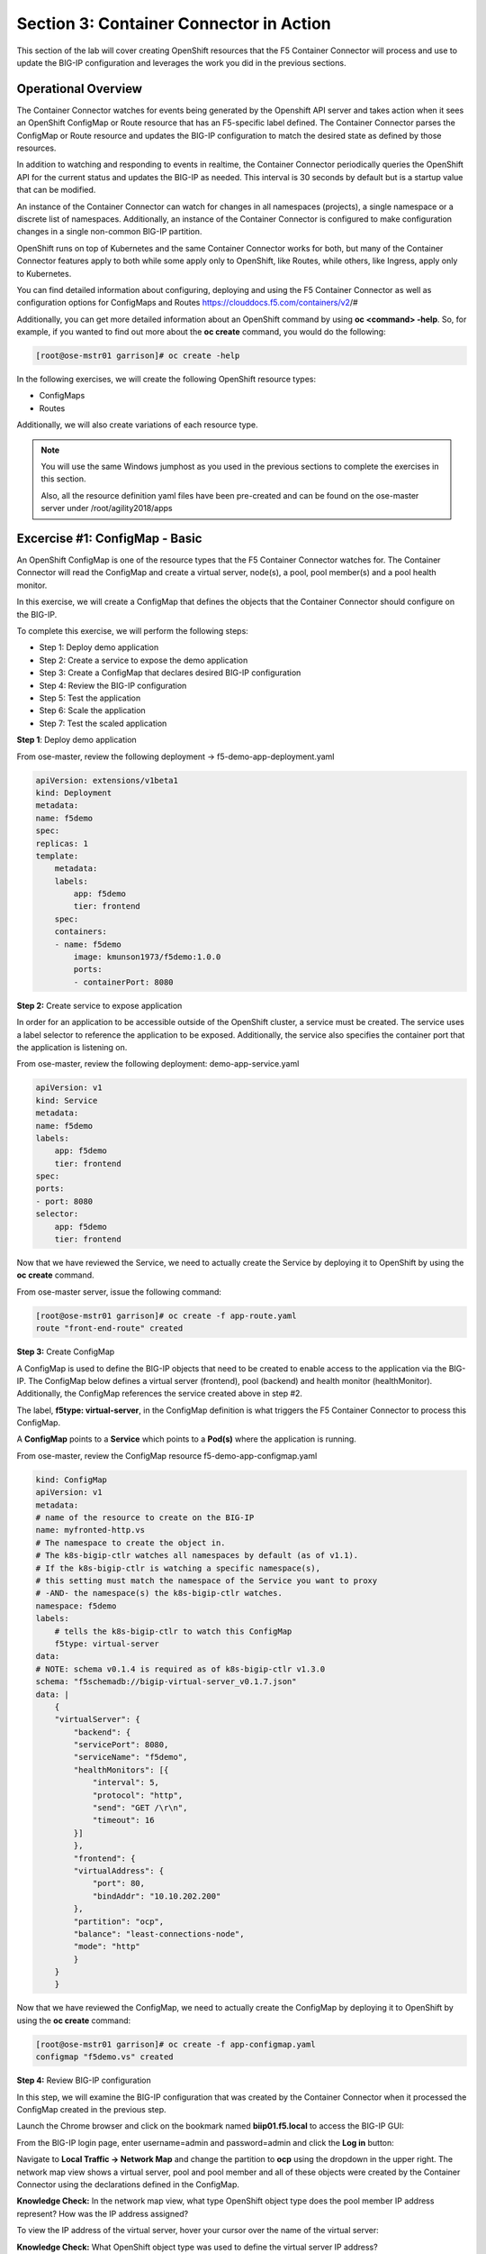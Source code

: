 Section 3: Container Connector in Action
========================================

This section of the lab will cover creating OpenShift resources that the F5 Container Connector will process and use to update the BIG-IP configuration and leverages the work you did in the previous sections.


Operational Overview
---------------------
The Container Connector watches for events being generated by the Openshift API server and takes action when it sees an OpenShift ConfigMap or Route resource that has an F5-specific label defined.  The Container Connector parses the ConfigMap or Route resource
and updates the BIG-IP configuration to match the desired state as defined by those resources.

In addition to watching and responding to events in realtime, the Container Connector periodically queries the OpenShift API for the current status and updates the BIG-IP as needed.  This interval is 30 seconds by default but is a startup value that can be modified.

An instance of the Container Connector can watch for changes in all namespaces (projects), a single namespace or a discrete list of namespaces.  Additionally, an instance of the Container Connector is configured to make configuration changes in a single non-common BIG-IP partition.

OpenShift runs on top of Kubernetes and the same Container Connector works for both, but many of the Container Connector features apply to both while some apply only to OpenShift, like Routes, while others, like Ingress, apply only to Kubernetes.

You can find detailed information about configuring, deploying and using the F5 Container Connector as well as configuration options for ConfigMaps and Routes
https://clouddocs.f5.com/containers/v2/#

Additionally, you can get more detailed information about an OpenShift command by using **oc <command> -help**.  So, for example, if you wanted to find out more about the **oc create** command, you would do the following:


.. code-block:: console

    [root@ose-mstr01 garrison]# oc create -help




In the following exercises, we will create the following OpenShift resource types:

* ConfigMaps
* Routes

Additionally, we will also create variations of each resource type.

.. NOTE::

    You will use the same Windows jumphost as you used in the previous sections to complete the exercises in this section.

    Also, all the resource definition yaml files have been pre-created and can be found on the ose-master server under /root/agility2018/apps



Excercise #1: ConfigMap - Basic
-------------------------------

An OpenShift ConfigMap is one of the resource types that the F5 Container Connector watches for.    The Container Connector will read the ConfigMap
and create a virtual server, node(s), a pool, pool member(s) and a pool health monitor.

In this exercise, we will create a ConfigMap that defines the objects that the Container Connector should configure on the BIG-IP.

To complete this exercise, we will perform the following steps:

* Step 1: Deploy demo application
* Step 2: Create a service to expose the demo application
* Step 3: Create a ConfigMap that declares desired BIG-IP configuration
* Step 4: Review the BIG-IP configuration
* Step 5: Test the application
* Step 6: Scale the application
* Step 7: Test the scaled application


**Step 1**: Deploy demo application

From ose-master, review the following deployment -> f5-demo-app-deployment.yaml

.. code-block:: console

    apiVersion: extensions/v1beta1
    kind: Deployment
    metadata:
    name: f5demo
    spec:
    replicas: 1
    template:
        metadata:
        labels:
            app: f5demo
            tier: frontend
        spec:
        containers:
        - name: f5demo
            image: kmunson1973/f5demo:1.0.0
            ports:
            - containerPort: 8080


**Step 2:** Create service to expose application

In order for an application to be accessible outside of the OpenShift cluster, a service must be created.  The service uses a label selector to reference the application to be exposed.
Additionally, the service also specifies the container port that the application is listening on.

From ose-master, review the following deployment: demo-app-service.yaml

.. code-block:: console

    apiVersion: v1
    kind: Service
    metadata:
    name: f5demo
    labels:
        app: f5demo
        tier: frontend
    spec:
    ports:
    - port: 8080
    selector:
        app: f5demo
        tier: frontend

Now that we have reviewed the Service, we need to actually create the Service by deploying it to OpenShift by using the **oc create** command.

From ose-master server, issue the following command:

.. code-block:: console

    [root@ose-mstr01 garrison]# oc create -f app-route.yaml
    route "front-end-route" created



**Step 3:** Create ConfigMap

A ConfigMap is used to define the BIG-IP objects that need to be created to enable access to the application via the BIG-IP.
The ConfigMap below defines a virtual server (frontend), pool (backend) and health monitor (healthMonitor).  Additionally, the ConfigMap references the service
created above in step #2.

The label, **f5type: virtual-server**, in the ConfigMap definition is what triggers the F5 Container Connector to process this ConfigMap.

A **ConfigMap** points to a **Service** which points to a **Pod(s)** where the application is running.

From ose-master, review the ConfigMap resource f5-demo-app-configmap.yaml

.. code-block:: console

    kind: ConfigMap
    apiVersion: v1
    metadata:
    # name of the resource to create on the BIG-IP
    name: myfronted-http.vs
    # The namespace to create the object in.
    # The k8s-bigip-ctlr watches all namespaces by default (as of v1.1).
    # If the k8s-bigip-ctlr is watching a specific namespace(s),
    # this setting must match the namespace of the Service you want to proxy
    # -AND- the namespace(s) the k8s-bigip-ctlr watches.
    namespace: f5demo
    labels:
        # tells the k8s-bigip-ctlr to watch this ConfigMap
        f5type: virtual-server
    data:
    # NOTE: schema v0.1.4 is required as of k8s-bigip-ctlr v1.3.0
    schema: "f5schemadb://bigip-virtual-server_v0.1.7.json"
    data: |
        {
        "virtualServer": {
            "backend": {
            "servicePort": 8080,
            "serviceName": "f5demo",
            "healthMonitors": [{
                "interval": 5,
                "protocol": "http",
                "send": "GET /\r\n",
                "timeout": 16
            }]
            },
            "frontend": {
            "virtualAddress": {
                "port": 80,
                "bindAddr": "10.10.202.200"
            },
            "partition": "ocp",
            "balance": "least-connections-node",
            "mode": "http"
            }
        }
        }



Now that we have reviewed the ConfigMap, we need to actually create the ConfigMap by deploying it to OpenShift by using the **oc create** command:

.. code-block:: console

    [root@ose-mstr01 garrison]# oc create -f app-configmap.yaml
    configmap "f5demo.vs" created



**Step 4:** Review BIG-IP configuration

In this step, we will examine the BIG-IP configuration that was created by the Container Connector when it processed the ConfigMap created in the previous step.

Launch the Chrome browser and click on the bookmark named **biip01.f5.local** to access the BIG-IP GUI:

.. image:: /_static/class5/ha-cluster.jpg

From the BIG-IP login page, enter username=admin and password=admin and click the **Log in** button:

.. image:: /_static/class5/ha-cluster.jpg

Navigate to **Local Traffic -> Network Map** and change the partition to **ocp** using the dropdown in the upper right.  The network map view shows a virtual server, pool and pool member and all of these objects
were created by the Container Connector using the declarations defined in the ConfigMap.

.. image:: /_static/class5/ha-cluster.jpg

**Knowledge Check:** In the network map view, what type OpenShift object type does the pool member IP address represent?  How was the IP address assigned?

To view the IP address of the virtual server, hover your cursor over the name of the virtual server:

.. image:: /_static/class5/ha-cluster.jpg

**Knowledge Check:** What OpenShift object type was used to define the virtual server IP address?

TODO


**Step 5:** Test the application

In this step, you will use a browser to access the application you previously deployed to OpenShift.

Open a new browser tab and enter the IP address assigned to the virtual server in to the address bar:

.. image:: /_static/class5/ha-cluster.jpg

On the application page, the **Server IP** is the pool member (pod) IP address; the **Server Port** is the port of the virtual server; and the **Client IP** is the IP address
of the Windows jumphost you are using.



**Step 6:** Scale the application

The application deployed in step #1 is a single replica (instance).  In this exercise, we are going to increase the number of replicas and then check the BIG-IP configuration to see what's changed.

When the deployment replica count is scaled up or scaled down, an OpenShift event is generated and the Container Connector sees the event and adds or removes pool members as appropriate.

To scale the number of replicas, we will use the OpenShift **oc scale** command.  We will be scaling the demo app deployment and so we first need to get the name of the deployment.

From ose-master, issue the following command:

.. code-block:: console

    [root@ose-mstr01 ~]# oc get deployment
    NAME          DESIRED   CURRENT   UP-TO-DATE   AVAILABLE   AGE
    my-frontend   1         1         1            1           2m


You can see from the output that the deployment is named **my-frontend** and we will use that name for the next command.

From the ose-master host, entering the following command to set the replica count for the deployment to 5 instances:

.. code-block:: console

    [root@ose-mstr01 ~]# oc scale --replicas=5 deployment/my-frontend
    deployment "my-frontend" scaled


**Step XX:** Review the BIG-IP configuration

In this step, we will examine the BIG-IP configuration for changes that occured after the application was scaled up.

Navigate to **Local Traffic -> Network Map** and change the partition to **ocp** using the dropdown in the upper right.

. image:: /_static/class5/ha-cluster.jpg



TODO


**Step 7:** Test the scaled application

In this step, you will use the Chrome browser to access the application that you scaled to 10 replicas in a previous step.

Open a new browser tab and enter the IP address assigned to the virtual server in to the address bar:

.. image:: /_static/class5/ha-cluster.jpg

If you reload the page every few seconds, you should see the **Server IP** address change.  Because there is more than one instance of the application running, the BIG-IP load balances the application traffic amongst multiple pods.  


**Step XX:** Cleanup deployed resources

In this step, you will remove the deployment and configmap resources you created in the previous steps using the OpenShift **oc delete** command.

From ose-master server, issue the following commands:

.. code-block:: console

    [root@ose-mstr01 tmp]# oc delete -f f5-demo-app-configmap.yaml
    configmap "f5-demo-app.vs" deleted

    [root@ose-mstr01 tmp]# oc delete -f f5-demo-app-deployment.yaml
    deployment "f5-demo-app" deleted
    service "f5-demo-app" deleted

TODO


Excercise #2: Route - Basic
---------------------------

An OpenShift Route is one of the resource types that the F5 Container Connector watches for.  A Route defines a hostname or URI mapping to an application.  For example, the hostname "customer.example.com" could map
to the application "customer", hostname "catalog.example.com", might map to the application "catalog", etc.

Similarily, a Route can refer to a URI path so, for example, the URI path "/customer" might map to the application called "customer" and URI path "/catalog",
might map to the application called "catalog".  If a Route only specifies URI paths, the Route applies to all HTTP request hostnames.

Additionally, a Route can refer to both a hostname and a URI path.  So, for example, the 

The F5 Container Connector reads the Route resource and creates a virtual server, node(s), a pool per route path and pool members.  Additionally, the Container Connector
creates a layer 7 BIG-IP traffic policy and associates it with the virtual server.  This layer 7 traffic policy evaluates the hostname or URI path from the request and
forwards the traffic to the pool associated with that path.

A **Route** points to a **Service(s)** which points to a **Pod(s)** where the application is running.

.. NOTE:: 

    All Route resources share two virtual servers:

    * **ose-vserver** for HTTP traffic, and
    * **https-ose-vserver** for HTTPS traffic

    The Container Connector assigns the names shown above by default. To set set custom names, define route-http-vserver and route-https-vserver in the BIG-IP Container Connector Deployment.
    Please see the documentation at: http://clouddocs.f5.com for more details.


To complete this exercise, we will perform the following steps:

* Step 1: Deploy demo application and associated Service
* Step 2: Create a Route that defines routing rules based on hostname
* Step 3: Review the BIG-IP configuration

**Step 1:** Deploy demo application and its associated Service


From ose-master, review the following deployment: f5-demo-app-route-deployment.yaml

.. code-block:: console

    apiVersion: extensions/v1beta1
    kind: Deployment
    metadata:
    name: f5-demo-app-route
    spec:
    replicas: 1
    template:
        metadata:
        labels:
            app: f5-demo-app-route
        spec:
        containers:
        - name: f5-demo-app-route
            image: chen23/f5-demo-app:openshift
            ports:
            - containerPort: 8080
            protocol: TCP
    ---
    apiVersion: v1
    kind: Service
    metadata:
    name: f5-demo-app-route
    labels:
        name: f5-demo-app-route
    namespace: f5demo
    spec:
    type: ClusterIP
    ports:
    - port: 8080
        targetPort: 8080
    selector:
        app: f5-demo-app-route


Now that we have reviewed the Deployment, we need to actually create it by deploying it to OpenShift by using the **oc create** command:

.. code-block:: console

    [root@ose-mstr01 tmp]# oc create -f f5-demo-app-route-deployment.yaml
    deployment "f5-demo-app-route" created
    service "f5-demo-app-route" created



**Step 2:** Create OpenShift Route

From ose-master, review the following deployment: f5-demo-app-route-route.yaml


.. code-block:: console

    apiVersion: v1
    kind: Route
    metadata:
    labels:
        name: front-end-route
    name: front-end-route
    namespace: f5demo
    annotations:
        # Specify a supported BIG-IP load balancing mode
        virtual-server.f5.com/balance: least-connections-node
        virtual-server.f5.com/health: |
        [
            {
            "path": "mysite.f5demo.com/",
            "send": "HTTP GET /",
            "interval": 5,
            "timeout": 10
            }
        ]
    spec:
    host: mysite.f5demo.com
    path: "/"
    port:
        targetPort: 80
    to:
        kind: Service
        name: front-end


Now that we have reviewed the Route, we need to actually create it by deploying it to OpenShift by using the **oc create** command:

.. code-block:: console

    [root@ose-mstr01 tmp]# oc create -f f5-demo-app-route-route.yaml
    route "f5-demo-app-route" created


**Step 3:** Review the BIG-IP configuration

In this step, we will examine the BIG-IP configuration for changes that occured after the the OpenShift route was deployoed.

Navigate to **Local Traffic -> Network Map** and change the partition to **ocp** using the dropdown in the upper right.

. image:: /_static/class5/ha-cluster.jpg

The network map view shows two virtual servers that were created by the Container Connector when it procssed the Route resource created in the previous step.  One virtual server is for HTTP client traffic
and the other virtual server is for HTTPS client traffic.

To view the IP address of the virtual server, hover your cursor over the virtual server named **ocp-vserver**

.. image:: /_static/class5/ha-cluster.jpg

**Knowledge Check:** Which OpenShift resource defines the names of the two virtual servers?

Next, you will view the traffic policy that was created by the Container Connector when it processed the OpenShift route.

Navigate to **Local Traffic -> Policies -> Policy List** and change the partition to **ocp** using the dropdown in the upper right.

. image:: /_static/class5/ha-cluster.jpg

Click on the traffic policy listed uner **Published Policies** to view the policy page for the selected policy:

. image:: /_static/class5/ha-cluster.jpg

Next, click on the rule name listed under the **Rules** section of the policy page to view the rule page for the selected rule:

. image:: /_static/class5/ha-cluster.jpg

On the rule page, review the configuration of the rule and note the match condition and rule action settings.

**Knowledge Check:** Which OpenShift resource defines the hostname to match against?


**Step 5:** Test the application

In this step, you will use a browser to access the application you previously deployed.

Because the Route resource you created specifies a hostname for the path, you will need to use a hostname instead of an IP address to access the demo application. 
Open a new browser tab and enter the hostname **mysite.f5demo.com** in to the address bar:

.. image:: /_static/class5/ha-cluster.jpg

On the application page, the **Server IP** is the pool member (pod) IP address; the **Server Port** is the port of the virtual server; and the **Client IP** is the IP address
of the Windows jumphost you are using.


**Step XX:** Cleanup deployed resources

In this step, you will remove the Deployment, Service and Route resources you created in the previous steps using the OpenShift **oc delete** command.

From ose-master server, issue the following commands:

.. code-block:: console

    [root@ose-mstr01 tmp]# oc delete -f f5-demo-app-route-route.yaml
    route "f5-demo-app-route" deleted

    [root@ose-mstr01 tmp]# oc delete -f f5-demo-app-route-deployment.yaml
    deployment "f5-demo-app-route" deleted
    service "f5-demo-app-route" deleted





Excercise #3: Route - Blue/Green Testing
-----------------------------------------

The F5 Container Connector supports Blue/Green application testing e.g testing two different versions of the same application, by using the **weight** parameter of OpenShift Routes.  The **weight** parameter allows you
to establish relative ratios between application **Blue* and application **Green**. So, for example, if the first route specifies a weight of 20 and the second a weight of 10,
the application associated with the first route will get twice the number of requests as the application associated with the second route.

Just as in the previous excercise, the F5 Container Connector reads the Route resource and creates a virtual server, node(s), a pool per route path and pool members.

However, in order to support Blue/Green testing using OpenShift routes, the Container Connector creates an iRule and a datagroup on the BIG-IP which handles the connection routing based on the assigned weights.

To complete this exercise, we will perform the following steps:

* Step 1: Deploy version 1 and version 2 of demo application and their related Services
* Step 2: Create an OpenShift Route with two paths that defines the weight for each application
* Step 3: Review BIG-IP configuration
* Step 4: Test the application


**Step 1:** Deploy version 1 and version 2 of demo application and their associated Services

From ose-master, review the following deployment: f5-demo-app-bg-deployment.yaml 

.. code-block:: console

    apiVersion: extensions/v1beta1
    kind: Deployment
    metadata:
    name: node-blue
    namespace: f5demo
    spec:
    replicas: 1
    template:
        metadata:
        labels:
            run: node-blue
        spec:
        containers:
        - image: "chen23/f5-demo-app"
            env:
            - name: F5DEMO_APP
            value: "website"
            - name: F5DEMO_NODENAME
            value: "Node Blue (No SSL)"
            - name: F5DEMO_NODENAME_SSL
            value: "Node Blue (SSL)"
            - name: F5DEMO_COLOR
            value: "0000FF"
            - name: F5DEMO_COLOR_SSL
            value: "0000FF"
            imagePullPolicy: IfNotPresent
            name: node-blue
            ports:
            - containerPort: 80
            - containerPort: 443
            protocol: TCP

    ---

    apiVersion: v1
    kind: Service
    metadata:
    name: node-blue
    labels:
        run: node-blue
    namespace: f5demo
    spec:
    ports:
    - port: 80
        protocol: TCP
        targetPort: 80
        name: http
    - port: 443
        protocol: TCP
        targetPort: 443
        name: https
    type: ClusterIP
    selector:
        run: node-blue

    ---

    apiVersion: extensions/v1beta1
    kind: Deployment
    metadata:
    name: node-green
    namespace: f5demo
    spec:
    replicas: 1
    template:
        metadata:
        labels:
            run: node-green
        spec:
        containers:
        - image: "chen23/f5-demo-app"
            env:
            - name: F5DEMO_APP
            value: "website"
            - name: F5DEMO_NODENAME
            value: "Node Green (No SSL)"
            - name: F5DEMO_COLOR
            value: "99FF99"
            - name: F5DEMO_NODENAME_SSL
            value: "Node Green (SSL)"
            - name: F5DEMO_COLOR_SSL
            value: "00FF00"
            imagePullPolicy: IfNotPresent
            name: node-green
            ports:
            - containerPort: 80
            - containerPort: 443
            protocol: TCP

    ---

    apiVersion: v1
    kind: Service
    metadata:
    name: node-green
    labels:
        run: node-green
    spec:
    ports:
    - port: 80
        protocol: TCP
        targetPort: 80
        name: http
    type: ClusterIP
    selector:
        run: node-green

Now that we have reviewed the Deployment, we need to actually create it by deploying it to OpenShift by using the **oc create** command:

.. code-block:: console

    [root@ose-mstr01 tmp]# oc create -f f5-demo-app-bg-deployment.yaml
    deployment "node-blue" created
    service "node-blue" created
    deployment "node-green" created
    service "node-green" created



**Step 2:** Create OpenShift Route for Blue/Green

The basic Route example from the previous excercise only included one path.  In order to support Blue/Green application testing, a Route must be created that has two paths.
In OpenShift, the second path is defined in the **alternateBackends** section of a Route resource.

From ose-master, review the following Route: app-route-ab.yaml

.. code-block:: console

    apiVersion: v1
    kind: Route
    metadata:
    labels:
        name: f5-demo-app-bg-route
    name: f5-demo-app-bg-route
    namespace: f5demo
    annotations:
        # Specify a supported BIG-IP load balancing mode
        virtual-server.f5.com/balance: least-connections-node
        virtual-server.f5.com/health: |
        [
            {
            "path": "mysite-bg.f5demo.com/",
            "send": "HTTP GET /",
            "interval": 5,
            "timeout": 10
            }
        ]
    spec:
    host: mysite-bg.f5demo.com
    path: "/"
    port:
        targetPort: 80
    to:
        kind: Service
        name: node-blue
        weight: 20
    alternateBackends:
    - kind: Service
        name: node-green
        weight: 10

Note how the Route resource refers to two different services:  The first service is for the "Blue" application with a weight of 20 and the second service is for the "Green" application with a weight of 10.


Now that we have reviewed the Route, we need to actually create it by deploying it to OpenShift by using the **oc create** command:

.. code-block:: console

    [root@ose-mstr01 garrison]# oc create -f app-route-ab.yaml
    route "my-frontend-route-ab-unsecured" created

Verify that the Route was successfully creating by using the OpenShift **oc get route** command.  Note that, under the **"SERVICES"** column, the two applications are listed along with their request distribution percentages.

.. code-block:: console

    [root@ose-mstr01 tmp]# oc get route
    NAME                   HOST/PORT              PATH      SERVICES                         PORT      TERMINATION   WILDCARD
    f5-demo-app-bg-route   mysite-bg.f5demo.com   /         node-blue(66%),node-green(33%)   80                      None


**Knowledge Check:** What would the Route percentages be if the weights were 10 and 40?


**Step 4:** Review BIG-IP configuration

In this step, we will examine the BIG-IP configuration for changes made by the Container Connector after the the OpenShift Route was deployoed.

Navigate to **Local Traffic -> Pools -> Pool List** and change the partition to **ocp** using the dropdown in the upper right.

. image:: /_static/class5/ha-cluster.jpg

Note that there are two pools defined: one pool for the "Blue" application and a second pool for the "Green" application. Additionally, the Container Connector also creates an iRule and
a datagroup that the BIG-IP uses to distribute traffic based on the weights assigned in the OpenShift Route.


**Step XX:** Test the application

In this step, you will use a browser to access blue and green applications you previously deployed.

Because the Route resource you created specifies a hostname for the path, you will need to use a hostname instead of an IP address to access the demo application. 
Open a new browser tab and enter the hostname **mysite-bg.f5demo.com** in to the address bar:

.. image:: /_static/class5/ha-cluster.jpg

Refresh the browser several times and you should see the web page periodically change from the "Blue" application to the "Green" application as noted by the colors on the page.

.. image:: /_static/class5/ha-cluster.jpg

.. image:: /_static/class5/ha-cluster.jpg


**Step XX:** Cleanup deployed resources

In this step, you will remove the Deployment, Service and Route resources you created in the previous steps using the OpenShift **oc delete** command.

From ose-master server, issue the following commands:

.. code-block:: console

    [root@ose-mstr01 tmp]# oc delete -f f5-demo-app-bg-route.yaml
    route "f5-demo-app-bg-route" deleted

    [root@ose-mstr01 tmp]# oc delete -f f5-demo-app-bg-deployment.yaml
    deployment "node-blue" deleted
    service "node-blue" deleted
    deployment "node-green" deleted
    service "node-green" deleted



Excercise #4: Route - Attach Existing Virtual
---------------------------------------------

The F5 Container Connector allows you to set a few virtual server configuration elements such as...  If there are virtual server configuration settings that 
you want to set but aren't configurable using an OpenShift Route, the Container Connector supports defining and using an existing virtual server and this allows you to set configuration
elements of the virtual server that the Container Connector doesn't manage without it removing those changes.


To complete this exercise, we will perform the following steps:

* Step 1: Delete the Container Connector deployment instances
* Step 2: Create a virtual server for HTTP traffic and a virtual server for HTTPS traffic and attach metadata
* Step 3: Edit the Container Connector deployment configurations
* Step 4: Restart the Container Connectors


**Step 1:** Delete the Container Connector deployments

In order to create new virtual servers instances and not have them deleted by the Container Connector, we first have to delete the running Container Connector deployments.

First, we need to get the names of the Container Connector deployments.

From the ose-master server, run the following commands:

.. code-block:: console

    [root@ose-mstr01 ~]# oc get deployment -n kube-system
    NAME           DESIRED   CURRENT   UP-TO-DATE   AVAILABLE   AGE
    bigip01-ctlr   1         1         1            1           4d
    bigip02-ctlr   1         1         1            1           1h


You can see the names (bigip01-ctlr, bigip02-ctlr) in the command output.  Next we will use the **oc delete** command to delete these two deployments.

From the ose-master, run the following command:

.. code-block:: console

    [root@ose-mstr01 ~]# oc delete deployment bigip02-ctlr -n kube-system
    deployment "bigip02-ctlr" deleted

    [root@ose-mstr01 ~]# oc delete deployment bigip02-ctlr -n kube-system
    deployment "bigip02-ctlr" deleted


**Step 2:** Create a virtual server for HTTP traffic and a virtual server for HTTPS traffic and attach metadata

In this step, we will use BIG-IP TMSH commands to create an HTTP virtual server and attach some metadata.  The metadata tells the Container Connector to not remove any configuration setting that are 
not defined by an OpenShift Route resource.

Because the lab uses to BIG-IPs in an HA pair but without config autosync enabled, the TMSH commands must be run on each BIG-IP (or should we issue sync command?)

Connect to BIG-IP01 and BIG-IP02 via SSH using the mRemoteNG application and issue the following commands on each BIG-IP:

.. code-block:: console

    tmsh create ltm virtual my-ose-vserver destination "10.10.201.240:80" ip-protocol "6" profiles add { http } metadata add { cccl-whitelist { value 1 }}

    tmsh create ltm virtual my-ose-https-vserver destination "10.10.201.240:443" ip-protocol "6" profiles add { http {} clientssl {context clientside}} metadata add { cccl-whitelist { value 1 }}


**Step 3:** Edit the Container Connector deployment configurations

.. NOTE::

    When using OpenShift Routes, the Container Connector supports creating one BIG-IP HTTP and one HTTPS virtual server.  When using OpenShift Configmaps,
    there is a 1:1 relationship between a ConfigMap and BIG-IP virtual servers e.g. a BIG-IP virtual server will be created for each ConfigMap that has an F5 label defined.


In addition to the whitelist metadata that was added when the two virtual servers were created in the previous step, the Container Connector deployment configuration 
must be updated with the names of those two virtual servers.

From ose-master, use vi to edit the two Container Connector deployment configuration files one at a time:

.. code-block:: console

    [root@ose-mstr01 ocp]# vi bigip01-cc.yaml

    [root@ose-mstr01 ocp]# vi bigip02-cc.yaml

In **each** Container Connector deployment configuration file, update the following arguments:

original: --route-http-vserver=ocp-vserver

updated:  --route-http-vserver=my-ocp-vserver

original: --route-https-vserver=ocp-https-vserver

updated: --route-https-vserver=-my-ocp-https-vserver

**Step 4:** Restart the Container Connectors

In this step, we will restart the two Containers Connector with the updated arguments.

From ose-master, run the following commands:

.. code-block:: console

    [root@ose-mstr01 ocp]# oc create -f bigip01-cc.yaml
    deployment "bigip01-ctlr" created

    [root@ose-mstr01 ocp]# oc create -f bigip02-cc.yaml
    deployment "bigip02-ctlr" created


TODO


Excercise #5: Container Connector Troubleshooting
-------------------------------------------------


